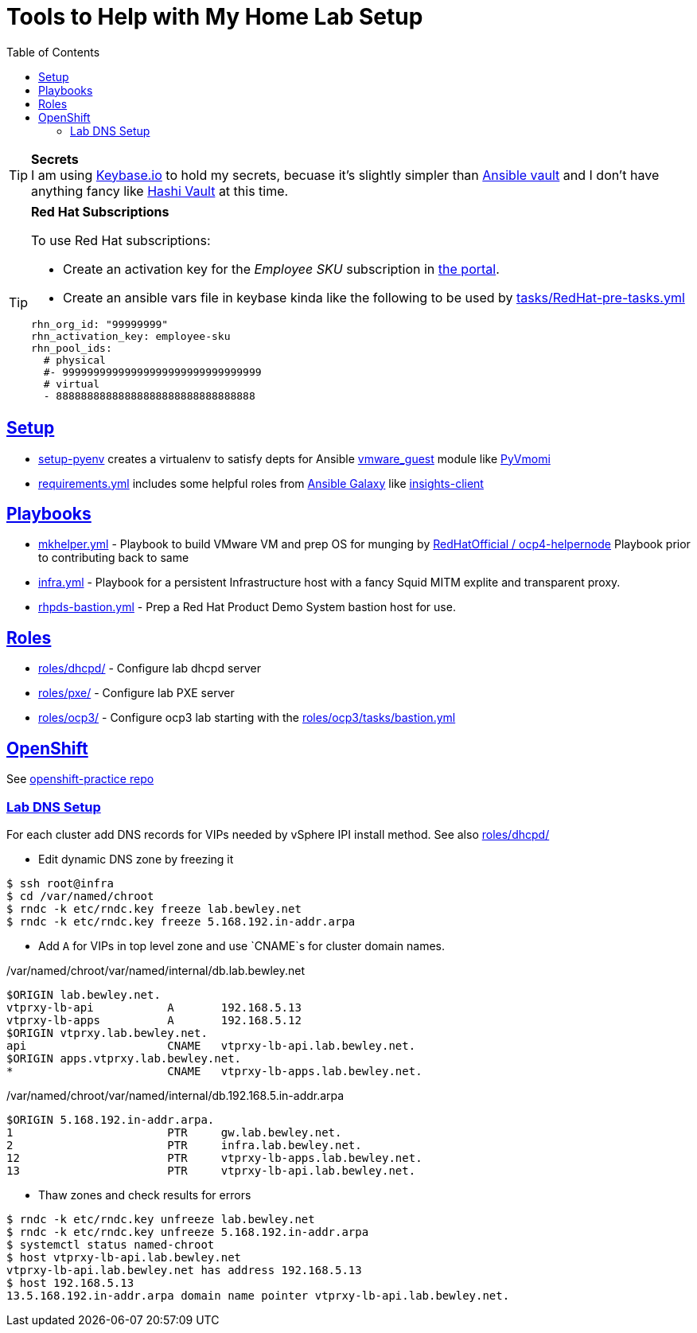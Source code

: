 :toc:
:icons: font
:sectanchors:
:sectlinks:
:toc: []

= Tools to Help with My Home Lab Setup

.**Secrets**
[TIP]
I am using https://keybase.io/[Keybase.io] to hold my secrets, becuase it's slightly simpler than https://docs.ansible.com/ansible/latest/user_guide/vault.html[Ansible vault] and I don't have anything fancy like https://www.vaultproject.io/[Hashi Vault] at this time.

.**Red Hat Subscriptions**
[TIP]
====
To use Red Hat subscriptions:

* Create an activation key for the _Employee SKU_ subscription in https://access.redhat.com/management/activation_keys[the portal].
* Create an ansible vars file in keybase kinda like the following to be used by link:tasks/RedHat-pre-tasks.yml[]

[source,yaml]
----
rhn_org_id: "99999999"
rhn_activation_key: employee-sku
rhn_pool_ids:
  # physical
  #- 99999999999999999999999999999999
  # virtual
  - 88888888888888888888888888888888
----
====

== Setup

* link:setup-pyenv[] creates a virtualenv to satisfy depts for Ansible https://docs.ansible.com/ansible/latest/modules/vmware_guest_module.html[vmware_guest] module like https://pypi.org/project/pyvmomi/[PyVmomi]
* link:requirements.yml[] includes some helpful roles from https://galaxy.ansible.com/[Ansible Galaxy] like https://galaxy.ansible.com/redhatinsights/insights-client[insights-client]

== Playbooks

* link:mkhelper.yml[] - Playbook to build VMware VM and prep OS for munging by https://github.com/RedHatOfficial/ocp4-helpernode[RedHatOfficial / ocp4-helpernode] Playbook prior to contributing back to same
* link:infra.yml[] - Playbook for a persistent Infrastructure host with a fancy Squid MITM explite and transparent proxy.
* link:rhpds-bastion.yml[] - Prep a Red Hat Product Demo System bastion host for use.

== Roles

* link:roles/dhcpd/[] - Configure lab dhcpd server
* link:roles/pxe/[] - Configure lab PXE server
* link:roles/ocp3/[] - Configure ocp3 lab starting with the link:roles/ocp3/tasks/bastion.yml[]

== OpenShift

See https://gitlab.com/dlbewley/openshift-practice/[openshift-practice repo]

=== Lab DNS Setup

For each cluster add DNS records for VIPs needed by vSphere IPI install method.
See also link:roles/dhcpd/[]

* Edit dynamic DNS zone by freezing it

[source,bash]
----
$ ssh root@infra
$ cd /var/named/chroot
$ rndc -k etc/rndc.key freeze lab.bewley.net
$ rndc -k etc/rndc.key freeze 5.168.192.in-addr.arpa
----

* Add `A` for VIPs in top level zone and use `CNAME`s for cluster domain names.

./var/named/chroot/var/named/internal/db.lab.bewley.net
[source,bash]
----
$ORIGIN lab.bewley.net.
vtprxy-lb-api           A       192.168.5.13
vtprxy-lb-apps          A       192.168.5.12
$ORIGIN vtprxy.lab.bewley.net.
api                     CNAME   vtprxy-lb-api.lab.bewley.net.
$ORIGIN apps.vtprxy.lab.bewley.net.
*                       CNAME   vtprxy-lb-apps.lab.bewley.net.
----

./var/named/chroot/var/named/internal/db.192.168.5.in-addr.arpa
[source,bash]
----
$ORIGIN 5.168.192.in-addr.arpa.
1                       PTR     gw.lab.bewley.net.
2                       PTR     infra.lab.bewley.net.
12                      PTR     vtprxy-lb-apps.lab.bewley.net.
13                      PTR     vtprxy-lb-api.lab.bewley.net.
----

* Thaw zones and check results for errors

[source,bash]
----
$ rndc -k etc/rndc.key unfreeze lab.bewley.net
$ rndc -k etc/rndc.key unfreeze 5.168.192.in-addr.arpa
$ systemctl status named-chroot
$ host vtprxy-lb-api.lab.bewley.net
vtprxy-lb-api.lab.bewley.net has address 192.168.5.13
$ host 192.168.5.13
13.5.168.192.in-addr.arpa domain name pointer vtprxy-lb-api.lab.bewley.net.
----
